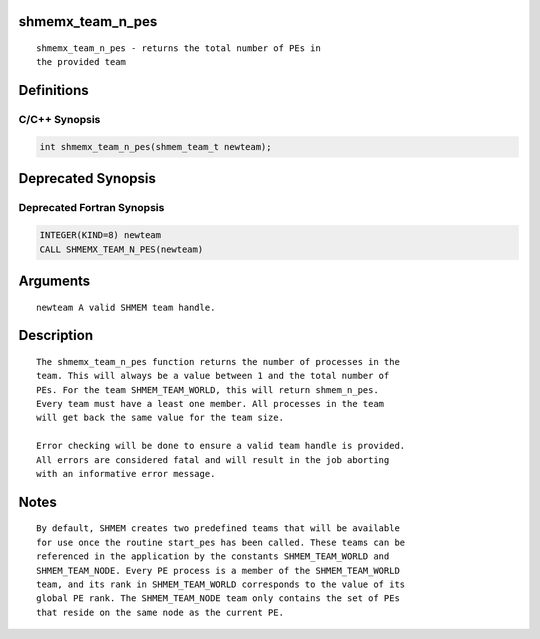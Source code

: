 shmemx_team_n_pes
=================

::

   shmemx_team_n_pes - returns the total number of PEs in
   the provided team

Definitions
===========

C/C++ Synopsis
--------------

.. code:: bash

   int shmemx_team_n_pes(shmem_team_t newteam);

Deprecated Synopsis
===================

Deprecated Fortran Synopsis
---------------------------

.. code:: bash

   INTEGER(KIND=8) newteam
   CALL SHMEMX_TEAM_N_PES(newteam)

Arguments
=========

::

   newteam A valid SHMEM team handle.

Description
===========

::

    The shmemx_team_n_pes function returns the number of processes in the
    team. This will always be a value between 1 and the total number of
    PEs. For the team SHMEM_TEAM_WORLD, this will return shmem_n_pes.
    Every team must have a least one member. All processes in the team
    will get back the same value for the team size.

    Error checking will be done to ensure a valid team handle is provided.
    All errors are considered fatal and will result in the job aborting
    with an informative error message.

Notes
=====

::

    By default, SHMEM creates two predefined teams that will be available
    for use once the routine start_pes has been called. These teams can be
    referenced in the application by the constants SHMEM_TEAM_WORLD and
    SHMEM_TEAM_NODE. Every PE process is a member of the SHMEM_TEAM_WORLD
    team, and its rank in SHMEM_TEAM_WORLD corresponds to the value of its
    global PE rank. The SHMEM_TEAM_NODE team only contains the set of PEs
    that reside on the same node as the current PE.
